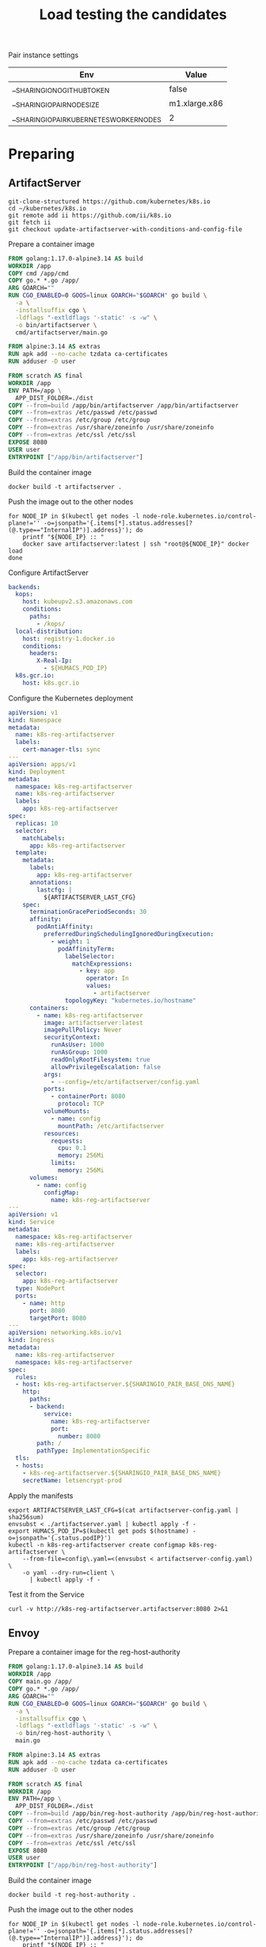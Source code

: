 #+TITLE: Load testing the candidates

Pair instance settings

| Env                                      | Value         |
|------------------------------------------+---------------|
| __SHARINGIO_NO_GITHUB_TOKEN              | false         |
| __SHARINGIO_PAIR_NODE_SIZE               | m1.xlarge.x86 |
| __SHARINGIO_PAIR_KUBERNETES_WORKER_NODES | 2             |

* Preparing
** ArtifactServer
#+begin_src tmate :window registry-a-prepare
git-clone-structured https://github.com/kubernetes/k8s.io
cd ~/kubernetes/k8s.io
git remote add ii https://github.com/ii/k8s.io
git fetch ii
git checkout update-artifactserver-with-conditions-and-config-file
#+end_src

Prepare a container image
#+begin_src dockerfile :tangle ~/kubernetes/k8s.io/artifactserver/Dockerfile
FROM golang:1.17.0-alpine3.14 AS build
WORKDIR /app
COPY cmd /app/cmd
COPY go.* *.go /app/
ARG GOARCH=""
RUN CGO_ENABLED=0 GOOS=linux GOARCH="$GOARCH" go build \
  -a \
  -installsuffix cgo \
  -ldflags "-extldflags '-static' -s -w" \
  -o bin/artifactserver \
  cmd/artifactserver/main.go

FROM alpine:3.14 AS extras
RUN apk add --no-cache tzdata ca-certificates
RUN adduser -D user

FROM scratch AS final
WORKDIR /app
ENV PATH=/app \
  APP_DIST_FOLDER=./dist
COPY --from=build /app/bin/artifactserver /app/bin/artifactserver
COPY --from=extras /etc/passwd /etc/passwd
COPY --from=extras /etc/group /etc/group
COPY --from=extras /usr/share/zoneinfo /usr/share/zoneinfo
COPY --from=extras /etc/ssl /etc/ssl
EXPOSE 8080
USER user
ENTRYPOINT ["/app/bin/artifactserver"]
#+end_src

Build the container image
#+begin_src tmate :window registry-a :dir ~/kubernetes/k8s.io/artifactserver/
docker build -t artifactserver .
#+end_src

Push the image out to the other nodes
#+begin_src tmate :window registry-a
for NODE_IP in $(kubectl get nodes -l node-role.kubernetes.io/control-plane!='' -o=jsonpath='{.items[*].status.addresses[?(@.type=="InternalIP")].address}'); do
    printf "${NODE_IP} :: "
    docker save artifactserver:latest | ssh "root@${NODE_IP}" docker load
done
#+end_src

Configure ArtifactServer
#+begin_src yaml :tangle artifactserver-config.yaml
backends:
  kops:
    host: kubeupv2.s3.amazonaws.com
    conditions:
      paths:
        - /kops/
  local-distribution:
    host: registry-1.docker.io
    conditions:
      headers:
        X-Real-Ip:
          - ${HUMACS_POD_IP}
  k8s.gcr.io:
    host: k8s.gcr.io
#+end_src

Configure the Kubernetes deployment
#+begin_src yaml :tangle ./artifactserver.yaml
apiVersion: v1
kind: Namespace
metadata:
  name: k8s-reg-artifactserver
  labels:
    cert-manager-tls: sync
---
apiVersion: apps/v1
kind: Deployment
metadata:
  namespace: k8s-reg-artifactserver
  name: k8s-reg-artifactserver
  labels:
    app: k8s-reg-artifactserver
spec:
  replicas: 10
  selector:
    matchLabels:
      app: k8s-reg-artifactserver
  template:
    metadata:
      labels:
        app: k8s-reg-artifactserver
      annotations:
        lastcfg: |
          ${ARTIFACTSERVER_LAST_CFG}
    spec:
      terminationGracePeriodSeconds: 30
      affinity:
        podAntiAffinity:
          preferredDuringSchedulingIgnoredDuringExecution:
            - weight: 1
              podAffinityTerm:
                labelSelector:
                  matchExpressions:
                    - key: app
                      operator: In
                      values:
                        - artifactserver
                topologyKey: "kubernetes.io/hostname"
      containers:
        - name: k8s-reg-artifactserver
          image: artifactserver:latest
          imagePullPolicy: Never
          securityContext:
            runAsUser: 1000
            runAsGroup: 1000
            readOnlyRootFilesystem: true
            allowPrivilegeEscalation: false
          args:
            - --config=/etc/artifactserver/config.yaml
          ports:
            - containerPort: 8080
              protocol: TCP
          volumeMounts:
            - name: config
              mountPath: /etc/artifactserver
          resources:
            requests:
              cpu: 0.1
              memory: 256Mi
            limits:
              memory: 256Mi
      volumes:
        - name: config
          configMap:
            name: k8s-reg-artifactserver
---
apiVersion: v1
kind: Service
metadata:
  namespace: k8s-reg-artifactserver
  name: k8s-reg-artifactserver
  labels:
    app: k8s-reg-artifactserver
spec:
  selector:
    app: k8s-reg-artifactserver
  type: NodePort
  ports:
    - name: http
      port: 8080
      targetPort: 8080
---
apiVersion: networking.k8s.io/v1
kind: Ingress
metadata:
  name: k8s-reg-artifactserver
  namespace: k8s-reg-artifactserver
spec:
  rules:
  - host: k8s-reg-artifactserver.${SHARINGIO_PAIR_BASE_DNS_NAME}
    http:
      paths:
      - backend:
          service:
            name: k8s-reg-artifactserver
            port:
              number: 8080
        path: /
        pathType: ImplementationSpecific
  tls:
  - hosts:
    - k8s-reg-artifactserver.${SHARINGIO_PAIR_BASE_DNS_NAME}
    secretName: letsencrypt-prod
#+end_src

Apply the manifests
#+begin_src shell
export ARTIFACTSERVER_LAST_CFG=$(cat artifactserver-config.yaml | sha256sum)
envsubst < ./artifactserver.yaml | kubectl apply -f -
export HUMACS_POD_IP=$(kubectl get pods $(hostname) -o=jsonpath='{.status.podIP}')
kubectl -n k8s-reg-artifactserver create configmap k8s-reg-artifactserver \
    --from-file=config\.yaml=<(envsubst < artifactserver-config.yaml) \
    -o yaml --dry-run=client \
      | kubectl apply -f -
#+end_src

#+RESULTS:
#+begin_example
namespace/k8s-reg-artifactserver created
deployment.apps/k8s-reg-artifactserver created
service/k8s-reg-artifactserver created
ingress.networking.k8s.io/k8s-reg-artifactserver created
configmap/k8s-reg-artifactserver created
#+end_example

Test it from the Service
#+begin_src shell
curl -v http://k8s-reg-artifactserver.artifactserver:8080 2>&1
#+end_src

#+RESULTS:
#+begin_example
#+end_example

** Envoy
Prepare a container image for the reg-host-authority
#+begin_src dockerfile :tangle ~/ii/org/research/k8s-infra-registry-artifacts-migration/envoy-dynamic-host-rewriting/reg-host-authority/Dockerfile
FROM golang:1.17.0-alpine3.14 AS build
WORKDIR /app
COPY main.go /app/
COPY go.* *.go /app/
ARG GOARCH=""
RUN CGO_ENABLED=0 GOOS=linux GOARCH="$GOARCH" go build \
  -a \
  -installsuffix cgo \
  -ldflags "-extldflags '-static' -s -w" \
  -o bin/reg-host-authority \
  main.go

FROM alpine:3.14 AS extras
RUN apk add --no-cache tzdata ca-certificates
RUN adduser -D user

FROM scratch AS final
WORKDIR /app
ENV PATH=/app \
  APP_DIST_FOLDER=./dist
COPY --from=build /app/bin/reg-host-authority /app/bin/reg-host-authority
COPY --from=extras /etc/passwd /etc/passwd
COPY --from=extras /etc/group /etc/group
COPY --from=extras /usr/share/zoneinfo /usr/share/zoneinfo
COPY --from=extras /etc/ssl /etc/ssl
EXPOSE 8080
USER user
ENTRYPOINT ["/app/bin/reg-host-authority"]
#+end_src

Build the container image
#+begin_src tmate :window registry-e :dir ~/ii/org/research/k8s-infra-registry-artifacts-migration/envoy-dynamic-host-rewriting/reg-host-authority
docker build -t reg-host-authority .
#+end_src

Push the image out to the other nodes
#+begin_src shell
for NODE_IP in $(kubectl get nodes -l node-role.kubernetes.io/control-plane!='' -o=jsonpath='{.items[*].status.addresses[?(@.type=="InternalIP")].address}'); do
    printf "${NODE_IP} :: "
    docker save reg-host-authority:latest | ssh "root@${NODE_IP}" docker load
done
#+end_src

#+RESULTS:
#+begin_example
145.40.67.1 :: Loaded image: reg-host-authority:latest
#+end_example
Prepare the envoy configuration
#+begin_src yaml :tangle ./envoy-config.yaml
static_resources:
  listeners:
  - name: main
    address:
      socket_address:
        address: 0.0.0.0
        port_value: 10000
    filter_chains:
    - filters:
      - name: envoy.filters.network.http_connection_manager
        typed_config:
          "@type": type.googleapis.com/envoy.extensions.filters.network.http_connection_manager.v3.HttpConnectionManager
          stat_prefix: ingress_http
          codec_type: auto
          route_config:
            name: local_route
            virtual_hosts:
            - name: local_service
              domains:
              - "*"
              routes:
              - match:
                  prefix: "/"
                route:
                  cluster: web_service
          http_filters:
          - name: envoy.filters.http.lua
            typed_config:
              "@type": type.googleapis.com/envoy.extensions.filters.http.lua.v3.Lua
              inline_code: |
                function envoy_on_request(request_handle)
                  remoteAddr = request_handle:headers():get("x-real-ip")
                  local headers, body = request_handle:httpCall(
                  "reg-host-authority",
                  {
                    [":method"] = "GET",
                    [":path"] = "/",
                    [":authority"] = "humacs",
                    ["X-Real-Ip"] = remoteAddr
                  },
                  remoteAddr,
                  5000
                  )
                  reg = body
                  if request_handle:headers():get(":method") == "GET" then
                    request_handle:respond(
                      {
                        [":status"] = "302",
                        ["location"] = "https://"..reg..request_handle:headers():get(":path"),
                        ["Content-Type"] = "text/html; charset=utf-8",
                        [":authority"] = "web_service"
                      },
                      '<a href="'.."https://"..reg..request_handle:headers():get(":path")..'">'.."302".."</a>.\n")
                  end
                end
          - name: envoy.filters.http.router
            typed_config: {}

  clusters:
  - name: web_service
    connect_timeout: 0.25s
    type: LOGICAL_DNS
    lb_policy: round_robin
    load_assignment:
      cluster_name: web_service
      endpoints:
      - lb_endpoints:
        - endpoint:
            address:
              socket_address:
                address: k8s.io
                port_value: 443
  - name: reg-host-authority
    connect_timeout: 0.25s
    type: LOGICAL_DNS
    lb_policy: round_robin
    load_assignment:
      cluster_name: humacs
      endpoints:
      - lb_endpoints:
        - endpoint:
            address:
              socket_address:
                address: reg-host-authority
                port_value: 8080
#+end_src

Configure the Kubernetes deployment
#+begin_src yaml :tangle ./envoy-reg-host-authority.yaml
apiVersion: apps/v1
kind: Deployment
metadata:
  labels:
    app: reg-host-authority
  name: reg-host-authority
  namespace: k8s-reg-envoy-lua-go
spec:
  replicas: 4
  selector:
    matchLabels:
      app: reg-host-authority
  template:
    metadata:
      labels:
        app: reg-host-authority
    spec:
      containers:
      - name: envoy
        securityContext:
          runAsUser: 1000
          runAsGroup: 1000
          readOnlyRootFilesystem: true
          allowPrivilegeEscalation: false
        image: reg-host-authority:latest
        imagePullPolicy: Never
        ports:
          - name: http
            containerPort: 8080
---
apiVersion: v1
kind: Service
metadata:
  labels:
    app: reg-host-authority
  name: reg-host-authority
  namespace: k8s-reg-envoy-lua-go
spec:
  type: ClusterIP
  ports:
  - name: registry-k8s-io
    port: 8080
    protocol: TCP
    targetPort: 8080
  selector:
    app: reg-host-authority
#+end_src
#+begin_src yaml :tangle ./envoy.yaml
apiVersion: v1
kind: Namespace
metadata:
  name: k8s-reg-envoy-lua-go
  labels:
    cert-manager-tls: sync
---
apiVersion: apps/v1
kind: Deployment
metadata:
  annotations:
    lastcfg: |
      ${ENVOY_LAST_CFG}
  labels:
    app: k8s-reg-envoy-lua-go
  name: k8s-reg-envoy-lua-go
  namespace: k8s-reg-envoy-lua-go
spec:
  replicas: 10
  selector:
    matchLabels:
      app: k8s-reg-envoy-lua-go
  template:
    metadata:
      annotations:
        lastcfg: |
          ${ENVOY_LAST_CFG}
      labels:
        app: k8s-reg-envoy-lua-go
    spec:
      containers:
      - name: envoy
        securityContext:
          runAsUser: 1000
          runAsGroup: 1000
          readOnlyRootFilesystem: true
          allowPrivilegeEscalation: false
        args:
        - -c
        - /etc/envoy/envoy.yaml
        image: envoyproxy/envoy-distroless:v1.20.0
        volumeMounts:
          - name: config
            mountPath: /etc/envoy/envoy.yaml
            subPath: envoy.yaml
        ports:
          - name: http
            containerPort: 10000
      volumes:
      - name: config
        configMap:
          name: envoy-config
---
apiVersion: v1
kind: Service
metadata:
  labels:
    app: k8s-reg-envoy-lua-go
  name: k8s-reg-envoy-lua-go
  namespace: k8s-reg-envoy-lua-go
spec:
  ports:
  - name: registry-k8s-io
    port: 10000
    protocol: TCP
    targetPort: 10000
  selector:
    app: k8s-reg-envoy-lua-go
  type: NodePort
---
apiVersion: networking.k8s.io/v1
kind: Ingress
metadata:
  name: k8s-reg-envoy-lua-go
  namespace: k8s-reg-envoy-lua-go
spec:
  rules:
  - host: envoy.${SHARINGIO_PAIR_BASE_DNS_NAME}
    http:
      paths:
      - backend:
          service:
            name: k8s-reg-envoy-lua-go
            port:
              number: 10000
        path: /
        pathType: ImplementationSpecific
  tls:
  - hosts:
    - k8s-reg-envoy-lua-go.${SHARINGIO_PAIR_BASE_DNS_NAME}
    secretName: letsencrypt-prod
#+end_src

Apply the Envoy manifests
#+BEGIN_SRC shell
export ENVOY_LAST_CFG=$(cat envoy-config.yaml | sha256sum)
envsubst < envoy.yaml | kubectl apply -f -
kubectl -n k8s-reg-envoy-lua-go apply -f envoy-reg-host-authority.yaml
kubectl -n k8s-reg-envoy-lua-go create configmap envoy-config --from-file=envoy\.yaml=envoy-config.yaml --dry-run=client -o yaml | kubectl apply -f -
#+END_SRC

#+RESULTS:
#+begin_example
namespace/k8s-reg-envoy-lua-go unchanged
deployment.apps/k8s-reg-envoy-lua-go unchanged
service/k8s-reg-envoy-lua-go unchanged
ingress.networking.k8s.io/k8s-reg-envoy-lua-go unchanged
deployment.apps/reg-host-authority created
service/reg-host-authority created
configmap/envoy-config created
#+end_example

Test it from the Service
#+begin_src shell
curl -v http://reg-host-authority.k8s-reg-envoy-lua-go:8080 2>&1
#+end_src

#+RESULTS:
#+begin_example
  % Total    % Received % Xferd  Average Speed   Time    Time     Time  Current
                                 Dload  Upload   Total   Spent    Left  Speed
  0     0    0     0    0     0      0      0 --:--:-- --:--:-- --:--:--     0*   Trying 10.106.186.118:8080...
,* TCP_NODELAY set
,* Connected to reg-host-authority.k8s-reg-envoy-lua-go (10.106.186.118) port 8080 (#0)
> GET / HTTP/1.1
> Host: reg-host-authority.k8s-reg-envoy-lua-go:8080
> User-Agent: curl/7.68.0
> Accept: */*
> 
,* Mark bundle as not supporting multiuse
< HTTP/1.1 200 OK
< Date: Thu, 21 Oct 2021 19:58:13 GMT
< Content-Length: 20
< Content-Type: text/plain; charset=utf-8
< 
{ [20 bytes data]
100    20  100    20    0     0   6666      0 --:--:-- --:--:-- --:--:--  6666
,* Connection #0 to host reg-host-authority.k8s-reg-envoy-lua-go left intact
registry-1.docker.io
#+end_example

#+begin_src shell
curl -v http://k8s-reg-envoy-lua-go.k8s-reg-envoy-lua-go:10000 2>&1
#+end_src

#+RESULTS:
#+begin_example
  % Total    % Received % Xferd  Average Speed   Time    Time     Time  Current
                                 Dload  Upload   Total   Spent    Left  Speed
  0     0    0     0    0     0      0      0 --:--:-- --:--:-- --:--:--     0*   Trying 10.105.25.30:10000...
,* TCP_NODELAY set
,* Connected to k8s-reg-envoy-lua-go.k8s-reg-envoy-lua-go (10.105.25.30) port 10000 (#0)
> GET / HTTP/1.1
> Host: k8s-reg-envoy-lua-go.k8s-reg-envoy-lua-go:10000
> User-Agent: curl/7.68.0
> Accept: */*
> 
,* Mark bundle as not supporting multiuse
< HTTP/1.1 302 Found
< host: web_service
< content-type: text/html; charset=utf-8
< location: https://registry-1.docker.io/
< content-length: 49
< date: Thu, 21 Oct 2021 19:58:39 GMT
< server: envoy
< 
{ [49 bytes data]
100    49  100    49    0     0   8166      0 --:--:-- --:--:-- --:--:--  8166
,* Connection #0 to host k8s-reg-envoy-lua-go.k8s-reg-envoy-lua-go left intact
<a href="https://registry-1.docker.io/">302</a>.
#+end_example

* Load Testing
#+begin_src javascript :tangle ./k6-artifactserver.js
import http from "k6/http";
import { check, sleep } from "k6";

export let options = {
  stages: [{ duration: "10m", target: 1 * 1000 * 1000 }],
  maxRedirects: 0,
};

export default function () {
  let res = http.get("https://artifactserver.bobymcbobs.pair.sharing.io");
  check(res, { "status was 302": (r) => r.status == 302 });
  // console.log(JSON.stringify(res));
  sleep(1);
}
#+end_src

